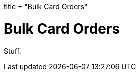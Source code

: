 +++
title = "Bulk Card Orders"
+++

= Bulk Card Orders
:endpointdir: content/api/core/bulk_issuances
:outfilesuffix: /
:object: bulk card order
:source-highlighter: highlightjs

Stuff.